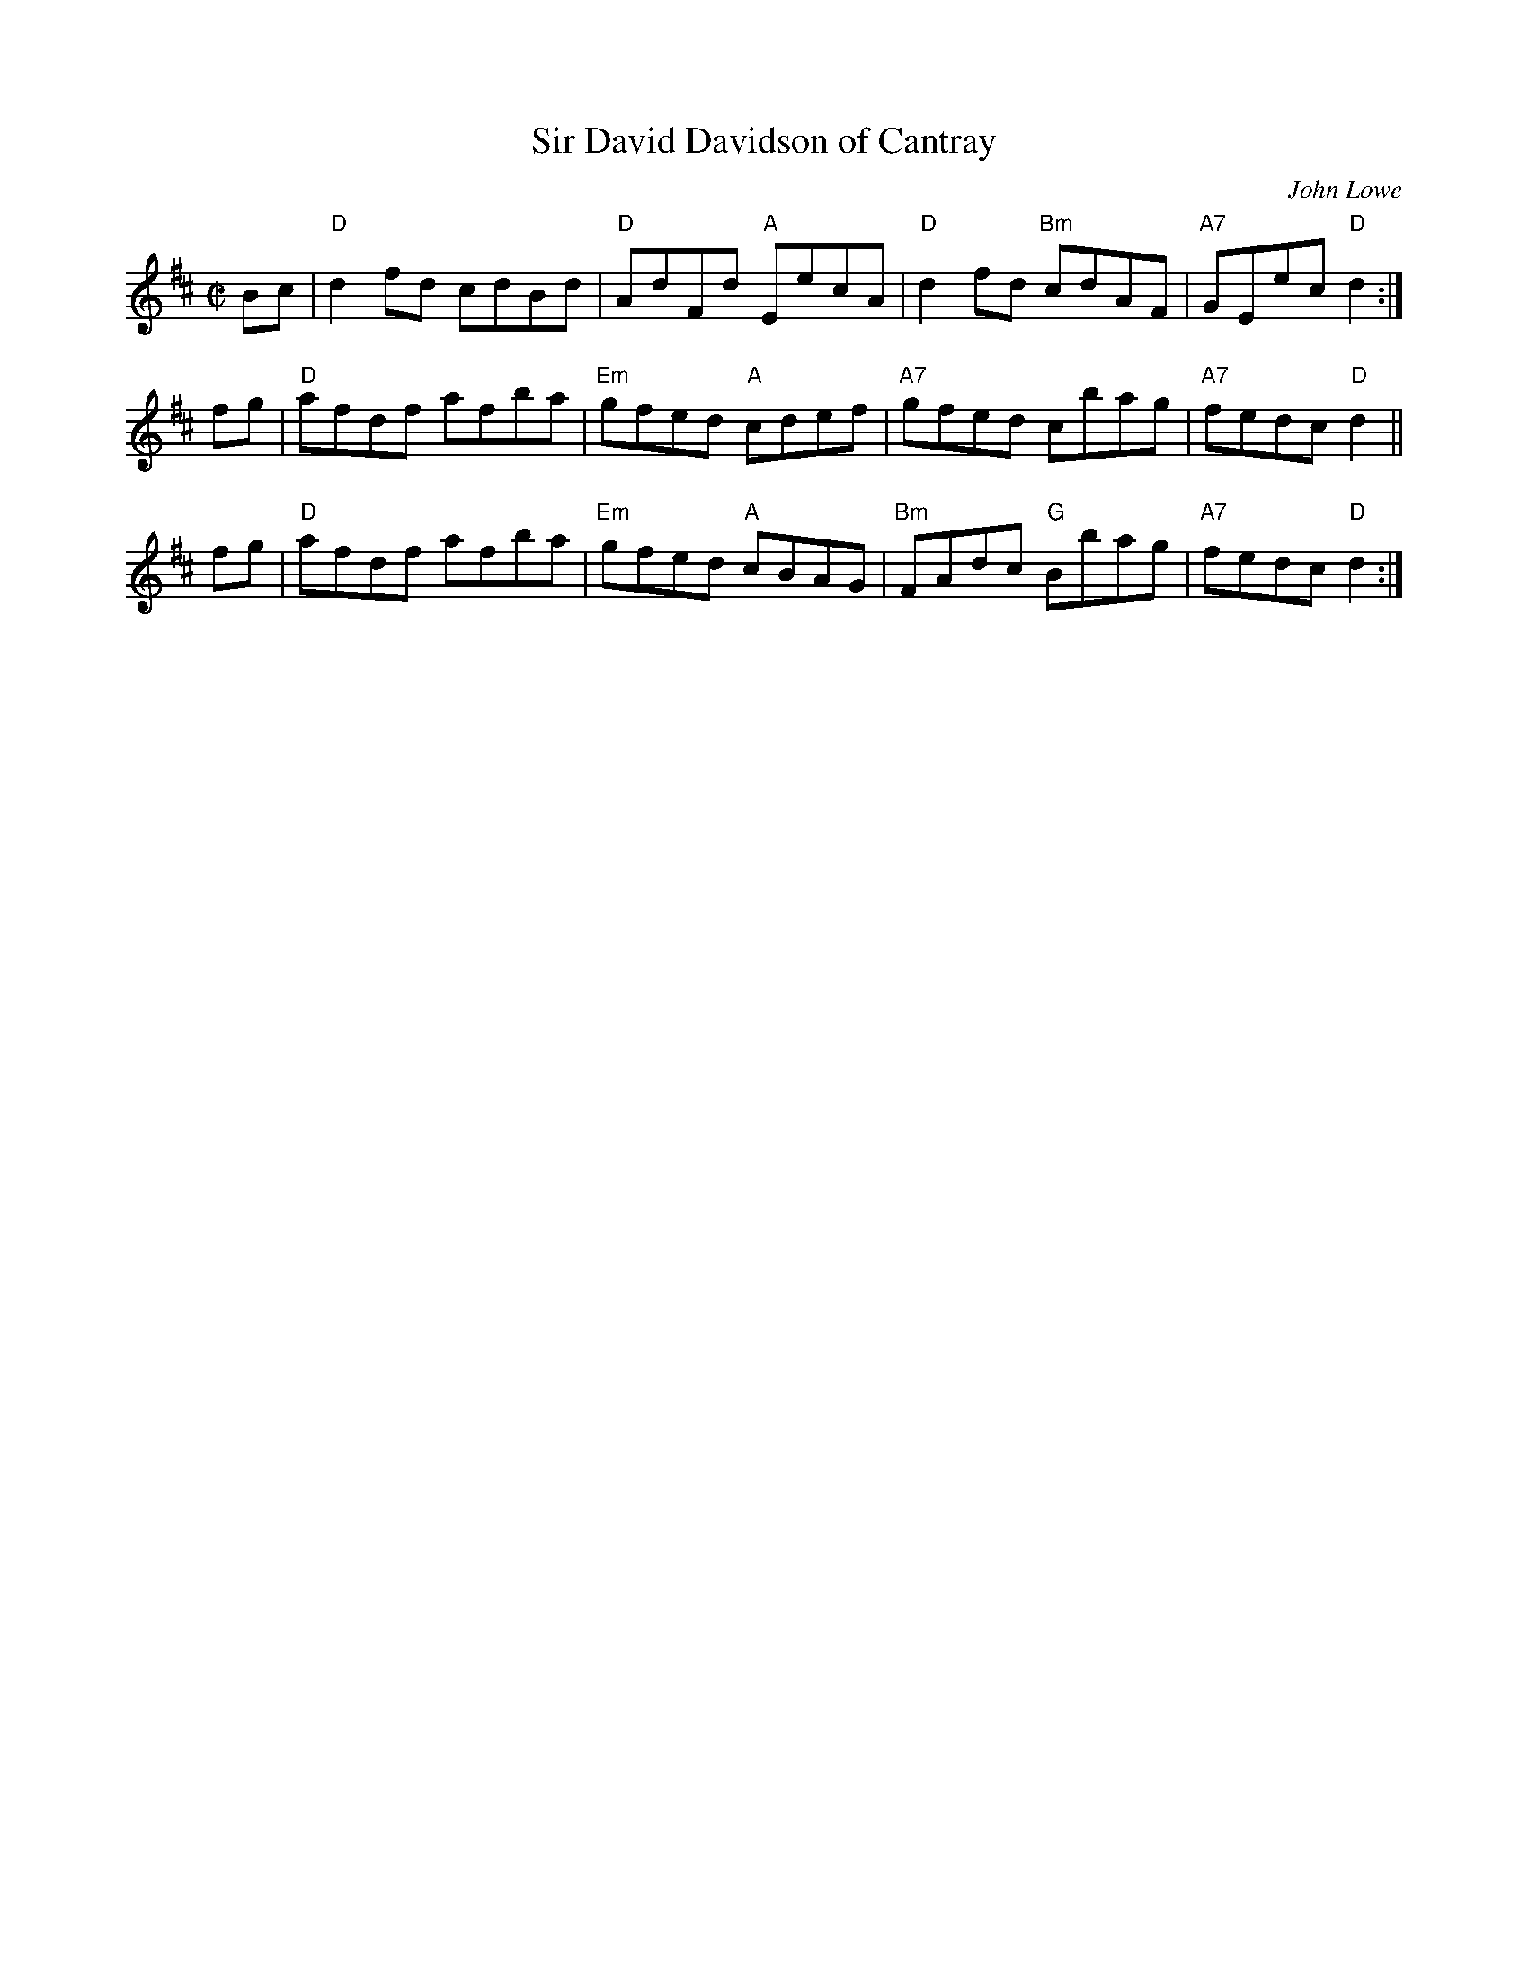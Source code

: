 X: 1
T: Sir David Davidson of Cantray
C: John Lowe
B: Kerr's Violin #3
S: handwritten MS by Barbara McOwen
R: reel
Z: 2005 John Chambers <jc:trillian.mit.edu>
M: C|
L: 1/8
K: D
Bc | "D"d2fd cdBd |  "D"AdFd "A"EecA |  "D"d2fd "Bm"cdAF | "A7"GEec "D"d2 :|
fg | "D"afdf afba | "Em"gfed "A"cdef | "A7"gfed     cbag | "A7"fedc "D"d2 ||
fg | "D"afdf afba | "Em"gfed "A"cBAG | "Bm"FAdc  "G"Bbag | "A7"fedc "D"d2 :|

